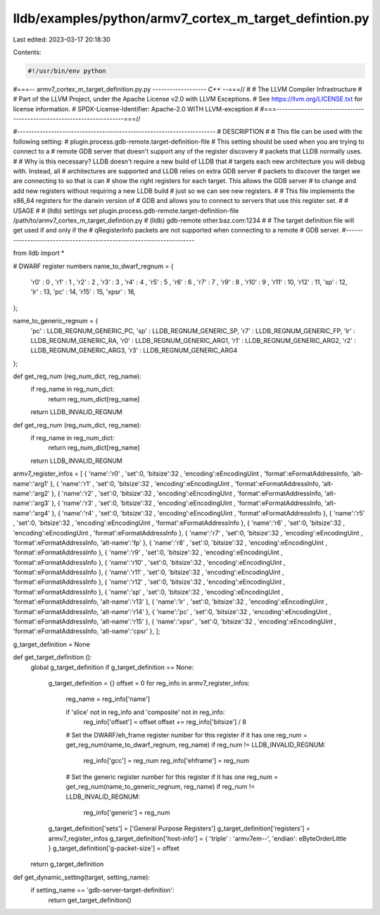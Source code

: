 lldb/examples/python/armv7_cortex_m_target_defintion.py
=======================================================

Last edited: 2023-03-17 20:18:30

Contents:

.. code-block:: py

    #!/usr/bin/env python
#===-- armv7_cortex_m_target_definition.py.py ------------------*- C++ -*-===//
#
#                     The LLVM Compiler Infrastructure
#
# Part of the LLVM Project, under the Apache License v2.0 with LLVM Exceptions.
# See https://llvm.org/LICENSE.txt for license information.
# SPDX-License-Identifier: Apache-2.0 WITH LLVM-exception
#
#===----------------------------------------------------------------------===//

#----------------------------------------------------------------------
# DESCRIPTION
#
# This file can be used with the following setting:
#   plugin.process.gdb-remote.target-definition-file
# This setting should be used when you are trying to connect to a 
# remote GDB server that doesn't support any of the register discovery
# packets that LLDB normally uses. 
#
# Why is this necessary? LLDB doesn't require a new build of LLDB that
# targets each new architecture you will debug with. Instead, all
# architectures are supported and LLDB relies on extra GDB server 
# packets to discover the target we are connecting to so that is can
# show the right registers for each target. This allows the GDB server
# to change and add new registers without requiring a new LLDB build
# just so we can see new registers.
#
# This file implements the x86_64 registers for the darwin version of
# GDB and allows you to connect to servers that use this register set. 
# 
# USAGE
#
# (lldb) settings set plugin.process.gdb-remote.target-definition-file /path/to/armv7_cortex_m_target_defintion.py
# (lldb) gdb-remote other.baz.com:1234
#
# The target definition file will get used if and only if the 
# qRegisterInfo packets are not supported when connecting to a remote
# GDB server.
#----------------------------------------------------------------------

from lldb import *

# DWARF register numbers
name_to_dwarf_regnum = {
    'r0'   : 0 ,     
    'r1'   : 1 ,
    'r2'   : 2 ,
    'r3'   : 3 ,
    'r4'   : 4 ,
    'r5'   : 5 ,
    'r6'   : 6 ,
    'r7'   : 7 ,
    'r9'   : 8 ,
    'r10'  : 9 ,
    'r11'  : 10,
    'r12'  : 11,
    'sp'   : 12,
    'lr'   : 13,
    'pc'   : 14,
    'r15'  : 15,
    'xpsr' : 16,
};

name_to_generic_regnum = {
    'pc' : LLDB_REGNUM_GENERIC_PC,
    'sp' : LLDB_REGNUM_GENERIC_SP,
    'r7' : LLDB_REGNUM_GENERIC_FP,
    'lr' : LLDB_REGNUM_GENERIC_RA,
    'r0' : LLDB_REGNUM_GENERIC_ARG1,
    'r1' : LLDB_REGNUM_GENERIC_ARG2,
    'r2' : LLDB_REGNUM_GENERIC_ARG3,
    'r3' : LLDB_REGNUM_GENERIC_ARG4
};


def get_reg_num (reg_num_dict, reg_name):
    if reg_name in reg_num_dict:
        return reg_num_dict[reg_name]
    return LLDB_INVALID_REGNUM

def get_reg_num (reg_num_dict, reg_name):
    if reg_name in reg_num_dict:
        return reg_num_dict[reg_name]
    return LLDB_INVALID_REGNUM
    
armv7_register_infos = [
{ 'name':'r0'   , 'set':0, 'bitsize':32 , 'encoding':eEncodingUint  , 'format':eFormatAddressInfo, 'alt-name':'arg1' },
{ 'name':'r1'   , 'set':0, 'bitsize':32 , 'encoding':eEncodingUint  , 'format':eFormatAddressInfo, 'alt-name':'arg2' },
{ 'name':'r2'   , 'set':0, 'bitsize':32 , 'encoding':eEncodingUint  , 'format':eFormatAddressInfo, 'alt-name':'arg3' },
{ 'name':'r3'   , 'set':0, 'bitsize':32 , 'encoding':eEncodingUint  , 'format':eFormatAddressInfo, 'alt-name':'arg4' },
{ 'name':'r4'   , 'set':0, 'bitsize':32 , 'encoding':eEncodingUint  , 'format':eFormatAddressInfo   },
{ 'name':'r5'   , 'set':0, 'bitsize':32 , 'encoding':eEncodingUint  , 'format':eFormatAddressInfo   },
{ 'name':'r6'   , 'set':0, 'bitsize':32 , 'encoding':eEncodingUint  , 'format':eFormatAddressInfo   },
{ 'name':'r7'   , 'set':0, 'bitsize':32 , 'encoding':eEncodingUint  , 'format':eFormatAddressInfo, 'alt-name':'fp'  },
{ 'name':'r8'   , 'set':0, 'bitsize':32 , 'encoding':eEncodingUint  , 'format':eFormatAddressInfo   },
{ 'name':'r9'   , 'set':0, 'bitsize':32 , 'encoding':eEncodingUint  , 'format':eFormatAddressInfo   },
{ 'name':'r10'  , 'set':0, 'bitsize':32 , 'encoding':eEncodingUint  , 'format':eFormatAddressInfo   },
{ 'name':'r11'  , 'set':0, 'bitsize':32 , 'encoding':eEncodingUint  , 'format':eFormatAddressInfo   },
{ 'name':'r12'  , 'set':0, 'bitsize':32 , 'encoding':eEncodingUint  , 'format':eFormatAddressInfo   },
{ 'name':'sp'   , 'set':0, 'bitsize':32 , 'encoding':eEncodingUint  , 'format':eFormatAddressInfo, 'alt-name':'r13'  },
{ 'name':'lr'   , 'set':0, 'bitsize':32 , 'encoding':eEncodingUint  , 'format':eFormatAddressInfo, 'alt-name':'r14'  },
{ 'name':'pc'   , 'set':0, 'bitsize':32 , 'encoding':eEncodingUint  , 'format':eFormatAddressInfo, 'alt-name':'r15'  },
{ 'name':'xpsr' , 'set':0, 'bitsize':32 , 'encoding':eEncodingUint  , 'format':eFormatAddressInfo, 'alt-name':'cpsr' },
];

g_target_definition = None

def get_target_definition ():
    global g_target_definition
    if g_target_definition == None:
        g_target_definition = {}
        offset = 0
        for reg_info in armv7_register_infos:
            reg_name = reg_info['name']

            if 'slice' not in reg_info and 'composite' not in reg_info:
                reg_info['offset'] = offset
                offset += reg_info['bitsize'] / 8

            # Set the DWARF/eh_frame register number for this register if it has one    
            reg_num = get_reg_num(name_to_dwarf_regnum, reg_name)
            if reg_num != LLDB_INVALID_REGNUM:
                reg_info['gcc'] = reg_num
                reg_info['ehframe'] = reg_num

            # Set the generic register number for this register if it has one    
            reg_num = get_reg_num(name_to_generic_regnum, reg_name)
            if reg_num != LLDB_INVALID_REGNUM:
                reg_info['generic'] = reg_num

        g_target_definition['sets'] = ['General Purpose Registers']
        g_target_definition['registers'] = armv7_register_infos
        g_target_definition['host-info'] = { 'triple'   : 'armv7em--', 'endian': eByteOrderLittle }
        g_target_definition['g-packet-size'] = offset
    return g_target_definition

def get_dynamic_setting(target, setting_name):
    if setting_name == 'gdb-server-target-definition':
        return get_target_definition()


